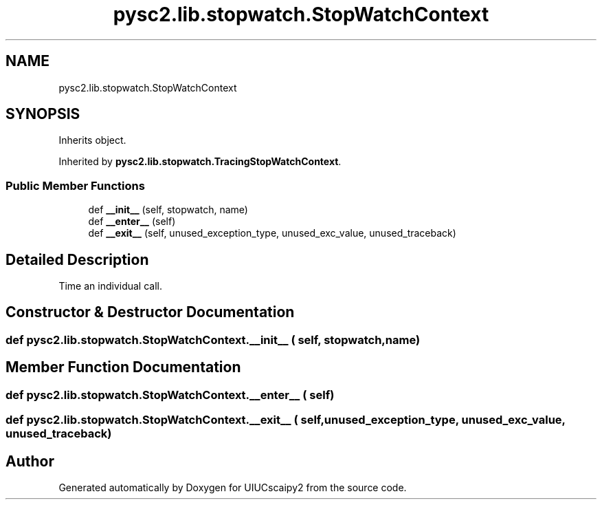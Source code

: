 .TH "pysc2.lib.stopwatch.StopWatchContext" 3 "Fri Sep 28 2018" "UIUCscaipy2" \" -*- nroff -*-
.ad l
.nh
.SH NAME
pysc2.lib.stopwatch.StopWatchContext
.SH SYNOPSIS
.br
.PP
.PP
Inherits object\&.
.PP
Inherited by \fBpysc2\&.lib\&.stopwatch\&.TracingStopWatchContext\fP\&.
.SS "Public Member Functions"

.in +1c
.ti -1c
.RI "def \fB__init__\fP (self, stopwatch, name)"
.br
.ti -1c
.RI "def \fB__enter__\fP (self)"
.br
.ti -1c
.RI "def \fB__exit__\fP (self, unused_exception_type, unused_exc_value, unused_traceback)"
.br
.in -1c
.SH "Detailed Description"
.PP 

.PP
.nf
Time an individual call.
.fi
.PP
 
.SH "Constructor & Destructor Documentation"
.PP 
.SS "def pysc2\&.lib\&.stopwatch\&.StopWatchContext\&.__init__ ( self,  stopwatch,  name)"

.SH "Member Function Documentation"
.PP 
.SS "def pysc2\&.lib\&.stopwatch\&.StopWatchContext\&.__enter__ ( self)"

.SS "def pysc2\&.lib\&.stopwatch\&.StopWatchContext\&.__exit__ ( self,  unused_exception_type,  unused_exc_value,  unused_traceback)"


.SH "Author"
.PP 
Generated automatically by Doxygen for UIUCscaipy2 from the source code\&.
